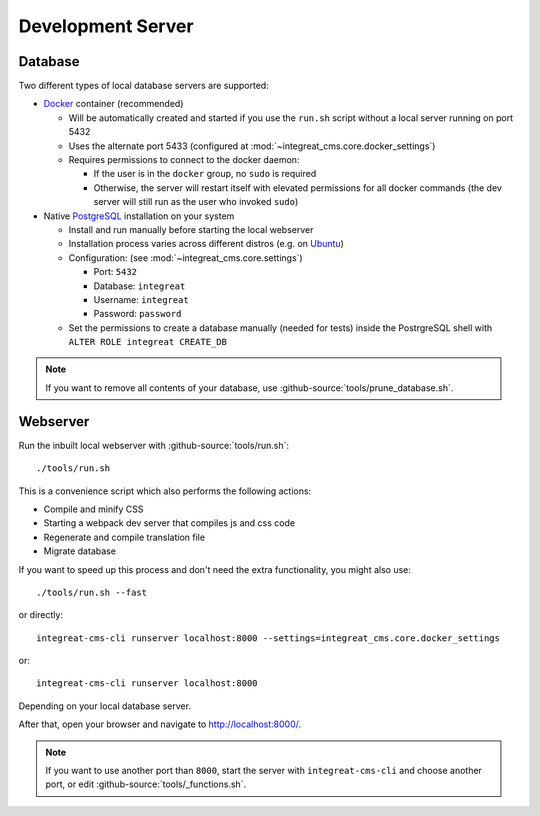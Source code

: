 ******************
Development Server
******************


Database
========

Two different types of local database servers are supported:

* `Docker <https://www.docker.com/>`_ container (recommended)

  - Will be automatically created and started if you use the ``run.sh`` script without a local server running on port 5432
  - Uses the alternate port 5433 (configured at :mod:`~integreat_cms.core.docker_settings`)
  - Requires permissions to connect to the docker daemon:

    + If the user is in the ``docker`` group, no ``sudo`` is required
    + Otherwise, the server will restart itself with elevated permissions for all docker commands
      (the dev server will still run as the user who invoked ``sudo``)

* Native `PostgreSQL <https://www.postgresql.org/>`_ installation on your system

  - Install and run manually before starting the local webserver
  - Installation process varies across different distros (e.g. on `Ubuntu <https://wiki.ubuntuusers.de/PostgreSQL/>`_)
  - Configuration: (see :mod:`~integreat_cms.core.settings`)

    + Port: ``5432``
    + Database: ``integreat``
    + Username: ``integreat``
    + Password: ``password``

  - Set the permissions to create a database manually (needed for tests) inside the PostrgreSQL shell with ``ALTER ROLE integreat CREATE_DB``

.. Note::

    If you want to remove all contents of your database, use :github-source:`tools/prune_database.sh`.


Webserver
=========

Run the inbuilt local webserver with :github-source:`tools/run.sh`::

    ./tools/run.sh

This is a convenience script which also performs the following actions:

* Compile and minify CSS
* Starting a webpack dev server that compiles js and css code
* Regenerate and compile translation file
* Migrate database

If you want to speed up this process and don't need the extra functionality, you might also use::

    ./tools/run.sh --fast

or directly::

    integreat-cms-cli runserver localhost:8000 --settings=integreat_cms.core.docker_settings

or::

    integreat-cms-cli runserver localhost:8000

Depending on your local database server.

After that, open your browser and navigate to http://localhost:8000/.

.. Note::

    If you want to use another port than ``8000``, start the server with ``integreat-cms-cli`` and choose another port, or edit :github-source:`tools/_functions.sh`.

